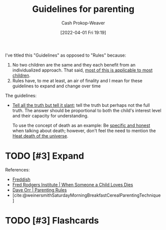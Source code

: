 :PROPERTIES:
:ID:       06156007-ba51-4934-9df5-b923e2030026
:ROAM_ALIASES: "Rules for parenting"
:LAST_MODIFIED: [2023-09-05 Tue 20:14]
:END:
#+title: Guidelines for parenting
#+hugo_custom_front_matter: :slug "06156007-ba51-4934-9df5-b923e2030026"
#+author: Cash Prokop-Weaver
#+date: [2022-04-01 Fri 19:19]
#+filetags: :hastodo:concept:

I've titled this "Guidelines" as opposed to "Rules" because:

1. No two children are the same and they each benefit from an individualized approach. That said, [[id:f49b7372-f38a-470e-8e1f-d26a64ff4992][most of this is applicable to most children]].
2. Rules have, to me at least, an air of finality and I mean for these guidelines to expand and change over time

The guidelines:

- [[id:af1ca7da-bebf-4161-8162-057cae4a0951][Tell all the truth but tell it slant]]; tell the truth but perhaps not the full truth. The answer should be proportional to both the child's interest level and their capacity for understanding.

  To use the concept of death as an example: Be [[id:eb55ec18-edb6-4116-901a-b8c1a29a1ffc][specific and honest]] when talking about death; however, don't feel the need to mention the [[id:e549e41e-1a12-41a9-8547-540eefac6d81][Heat death of the universe]].

* TODO [#3] Expand
References:

- [[id:99e14785-13bb-420c-b0b5-b14bad1bd163][Freddish]]
- [[id:eb55ec18-edb6-4116-901a-b8c1a29a1ffc][Fred Rodgers Institute | When Someone a Child Loves Dies]]
- [[id:cc8635c1-ea8a-4d60-a3c3-4a08b00c51ce][Dave Orr | Parenting Rules]]
- [cite:@weinersmithSaturdayMorningBreakfastCerealParentingTechnique]

* TODO [#3] Flashcards

#+print_bibliography: